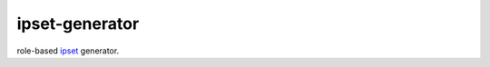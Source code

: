 ipset-generator
===============

role-based ipset_ generator.

.. _ipset: http://ipset.netfilter.org/ipset.man.html
